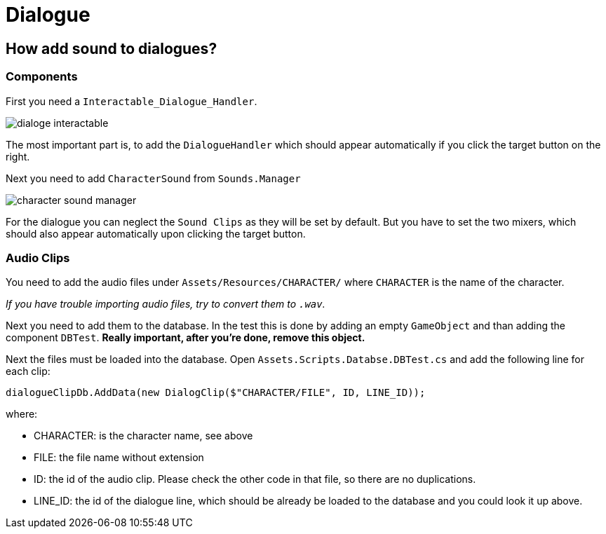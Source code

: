 = Dialogue

== How add sound to dialogues?

=== Components

First you need a `Interactable_Dialogue_Handler`.

image::images/dialoge_interactable.png[]

The most important part is, to add the `DialogueHandler` which should appear automatically if you click the target button
on the right.

Next you need to add `CharacterSound` from `Sounds.Manager`

image::character-sound-manager.png[]

For the dialogue you can neglect the `Sound Clips` as they will be set by default. But you have to set
the two mixers, which should also appear automatically upon clicking the target button.

=== Audio Clips

You need to add the audio files under `Assets/Resources/CHARACTER/` where `CHARACTER` is the name of the character.

_If you have trouble importing audio files, try to convert them to `.wav`._

Next you need to add them to the database. In the test this is done by adding an empty `GameObject` and than adding
the component `DBTest`. *Really important, after you're done, remove this object.*

Next the files must be loaded into the database. Open `Assets.Scripts.Databse.DBTest.cs` and add the following line for 
each clip:

[source,c-sharp]
----
dialogueClipDb.AddData(new DialogClip($"CHARACTER/FILE", ID, LINE_ID));
----

where: 

- CHARACTER: is the character name, see above
- FILE: the file name without extension
- ID: the id of the audio clip. Please check the other code in that file, so there are no duplications.
- LINE_ID: the id of the dialogue line, which should be already be loaded to the database and you could look it up above.